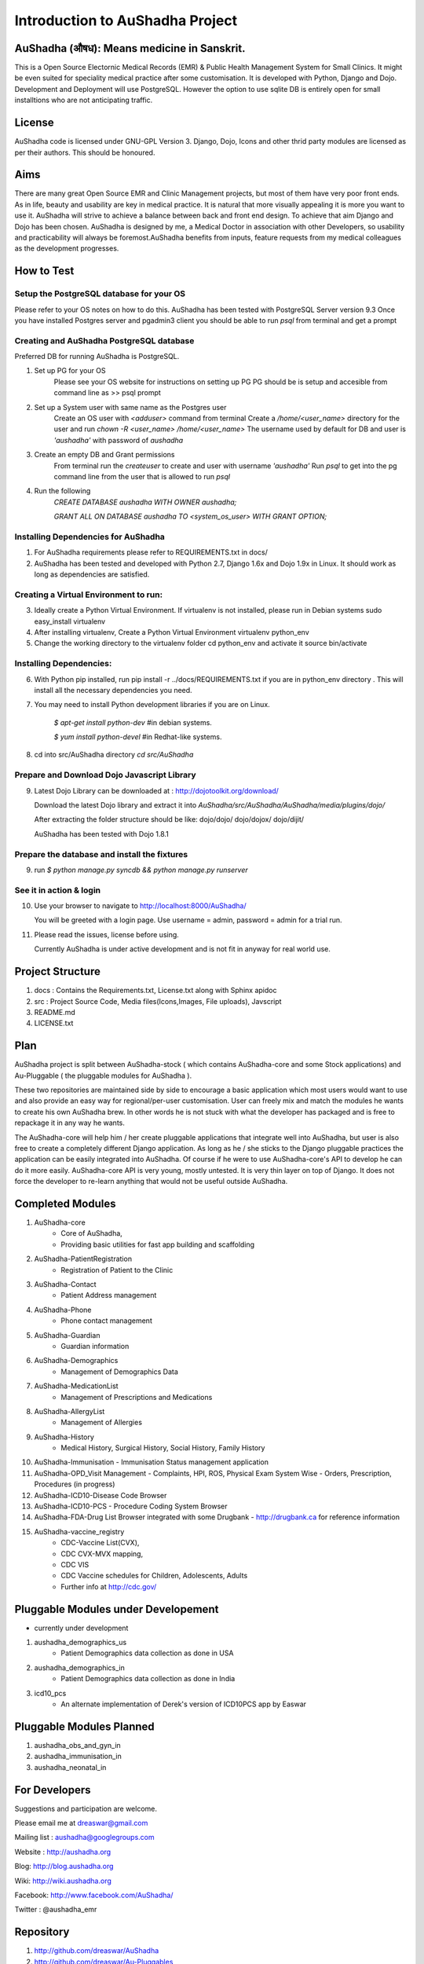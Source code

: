 Introduction to AuShadha Project
================================


AuShadha (औषध): Means medicine in Sanskrit.
^^^^^^^^^^^^^^^^^^^^^^^^^^^^^^^^^^^^^^^^^^^^

This is a Open Source Electornic Medical Records (EMR) & Public Health Management System for Small Clinics. It might be even suited for speciality medical practice after some customisation. It is developed with Python, Django and Dojo. Development and Deployment will use PostgreSQL. However the option to use sqlite DB is entirely open for small installtions who are not anticipating traffic. 
    

License
^^^^^^^^

AuShadha code is licensed under GNU-GPL Version 3. Django, Dojo, Icons and other thrid party modules are licensed as per their authors. This should be honoured.
    

Aims
^^^^^^

There are many great Open Source EMR and Clinic Management projects, but most of them have very poor front ends. As in life, beauty and usability are key in medical practice. It is natural that more visually appealing it is more you want to use it. AuShadha will strive to achieve a balance between back and front end design. To achieve that aim Django and Dojo has been chosen. AuShadha is designed by me, a Medical Doctor in association with other Developers, so usability and practicability will always be foremost.AuShadha benefits from inputs, feature requests from my medical colleagues as the development progresses.
    
How to Test
^^^^^^^^^^^^^

Setup the PostgreSQL database for your OS
------------------------------------------
Please refer to your OS notes on how to do this.  
AuShadha has been tested with PostgreSQL Server version 9.3  
Once you have installed Postgres server and pgadmin3 client you should be able to run `psql` from terminal and get a prompt

Creating and AuShadha PostgreSQL database
------------------------------------------
Preferred DB for running AuShadha is PostgreSQL. 

1. Set up PG for your OS  
     Please see your OS website for instructions on setting up PG   
     PG should be is setup and accesible from command line as >> psql prompt  


2. Set up a System user with same name as the Postgres user  
     Create an OS user with `<adduser>` command from terminal  
     Create a `/home/<user_name>` directory for the user and run `chown -R <user_name> /home/<user_name>`  
     The username used by default for DB and user is `'aushadha'` with password of `aushadha`  

3. Create an empty DB and Grant permissions
     From terminal run the `createuser` to create and user with username `'aushadha'`  
     Run `psql` to get into the pg command line from the user that is allowed to run `psql`  

4. Run the following  
    `CREATE DATABASE aushadha WITH OWNER aushadha;`  

    `GRANT ALL ON DATABASE aushadha TO <system_os_user> WITH GRANT OPTION;`  



Installing Dependencies for AuShadha
-------------------------------------

1. For AuShadha requirements please refer to REQUIREMENTS.txt in docs/

2. AuShadha has been tested and developed with Python 2.7, Django 1.6x and Dojo 1.9x in Linux. It should work as long as dependencies are satisfied.


Creating a Virtual Environment to run:
---------------------------------------

3. Ideally create a Python Virtual Environment. If virtualenv is not installed, please run in Debian systems sudo easy_install virtualenv

4. After installing virtualenv, Create a Python Virtual Environment virtualenv python_env

5. Change the working directory to the virtualenv folder cd python_env and activate it source bin/activate


Installing Dependencies:
--------------------------

6. With Python pip installed, run pip install -r ../docs/REQUIREMENTS.txt if you are in python_env directory . This will install all the necessary dependencies you need.

7. You may need to install Python development libraries if you are on Linux.


    `$ apt-get install python-dev` #in debian systems.


    `$ yum install python-devel` #in Redhat-like systems.


8. cd into src/AuShadha directory  `cd src/AuShadha`


Prepare and Download Dojo Javascript Library
----------------------------------------------


9. Latest Dojo Library can be downloaded at : http://dojotoolkit.org/download/


   Download the latest Dojo library and extract it into `AuShadha/src/AuShadha/AuShadha/media/plugins/dojo/`


   After extracting the folder structure should be like: dojo/dojo/ dojo/dojox/ dojo/dijit/ 

  
   AuShadha has been tested with Dojo 1.8.1



Prepare the database and install the fixtures
-----------------------------------------------


9. run `$ python manage.py syncdb && python manage.py runserver`



See it in action & login
----------------------------

10. Use your browser to navigate to http://localhost:8000/AuShadha/ 


    You will be greeted with a login page. Use username = admin, password = admin for a trial run.


11. Please read the issues, license before using. 


    Currently AuShadha is under active development and is not fit in anyway for real world use.


Project Structure
^^^^^^^^^^^^^^^^^^^

1. docs : Contains the Requirements.txt, License.txt along with Sphinx apidoc

2. src : Project Source Code, Media files(Icons,Images, File uploads), Javscript

3. README.md

4. LICENSE.txt


Plan
^^^^^

AuShadha project is split between AuShadha-stock ( which contains AuShadha-core and some Stock applications) and Au-Pluggable ( the pluggable modules for AuShadha ). 

These two repositories are maintained side by side to encourage a basic application which most users would want to use and also provide an easy way for regional/per-user customisation. User can freely mix and match the modules he wants to create his own AuShadha brew. In other words he is not stuck with what the developer has packaged and is free to repackage it in any way he wants. 

The AuShadha-core will help him / her create pluggable applications that integrate well into AuShadha, but user is also free to create a completely different Django application. As long as he / she sticks to the Django pluggable practices the application can be easily integrated into AuShadha. Of course if he were to use AuShadha-core's API to develop he can do it more easily. AuShadha-core API is very young, mostly untested. It is very thin layer on top of Django. It does not force the developer to re-learn anything that would not be useful outside AuShadha. 



Completed Modules
^^^^^^^^^^^^^^^^^^
1. AuShadha-core  
    - Core of AuShadha, 
    - Providing basic utilities for fast app building and scaffolding

2. AuShadha-PatientRegistration  
    - Registration of Patient to the Clinic

3. AuShadha-Contact  
    - Patient Address management

4. AuShadha-Phone   
    - Phone contact management

5. AuShadha-Guardian   
    - Guardian information

6. AuShadha-Demographics  
    - Management of Demographics Data

7. AuShadha-MedicationList  
    - Management of Prescriptions and Medications

8. AuShadha-AllergyList  
    - Management of Allergies

9. AuShadha-History 
    - Medical History, Surgical History, Social History, Family History

10. AuShadha-Immunisation   
    - Immunisation Status management application

11. AuShadha-OPD_Visit Management 
    - Complaints, HPI, ROS, Physical Exam System Wise
    - Orders, Prescription, Procedures (in progress)

12. AuShadha-ICD10-Disease Code Browser  

13. AuShadha-ICD10-PCS 
    - Procedure Coding System Browser

14. AuShadha-FDA-Drug List Browser integrated with some Drugbank
    - http://drugbank.ca for reference information  

15. AuShadha-vaccine_registry  
     - CDC-Vaccine List(CVX),
     - CDC CVX-MVX mapping, 
     - CDC VIS 
     - CDC Vaccine schedules for Children, Adolescents, Adults
     - Further info at http://cdc.gov/


Pluggable Modules under Developement
^^^^^^^^^^^^^^^^^^^^^^^^^^^^^^^^^^^^^

- currently under development

1. aushadha_demographics_us 
    -  Patient Demographics data collection as done in USA 
2. aushadha_demographics_in 
    -  Patient Demographics data collection as done in India 
3. icd10_pcs
    -  An alternate implementation of Derek's version of ICD10PCS app by Easwar 


Pluggable Modules Planned
^^^^^^^^^^^^^^^^^^^^^^^^^^^
1. aushadha_obs_and_gyn_in
2. aushadha_immunisation_in
3. aushadha_neonatal_in


For Developers
^^^^^^^^^^^^^^^^^^^^^

Suggestions and participation are welcome.  

Please email me at dreaswar@gmail.com 

Mailing list : aushadha@googlegroups.com

Website :  http://aushadha.org 

Blog: http://blog.aushadha.org  

Wiki: http://wiki.aushadha.org  

Facebook:  http://www.facebook.com/AuShadha/  

Twitter : @aushadha_emr


Repository
^^^^^^^^^^^^^

1. http://github.com/dreaswar/AuShadha 

2. http://github.com/dreaswar/Au-Pluggables


The Documentation @readTheDocs
^^^^^^^^^^^^^^^^^^^^^^^^^^^^^^^^

https://readthedocs.org/projects/aushadha/


